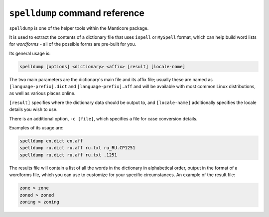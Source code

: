 ``spelldump`` command reference
-------------------------------

``spelldump`` is one of the helper tools within the Manticore package.

It is used to extract the contents of a dictionary file that uses
``ispell`` or ``MySpell`` format, which can help build word lists for
*wordforms* - all of the possible forms are pre-built for you.

Its general usage is:

.. code-block:: bash


    spelldump [options] <dictionary> <affix> [result] [locale-name]

The two main parameters are the dictionary's main file and its affix
file; usually these are named as ``[language-prefix].dict`` and
``[language-prefix].aff`` and will be available with most common Linux
distributions, as well as various places online.

``[result]`` specifies where the dictionary data should be output to,
and ``[locale-name]`` additionally specifies the locale details you wish
to use.

There is an additional option, ``-c [file]``, which specifies a file for
case conversion details.

Examples of its usage are:

.. code-block:: bash


    spelldump en.dict en.aff
    spelldump ru.dict ru.aff ru.txt ru_RU.CP1251
    spelldump ru.dict ru.aff ru.txt .1251

The results file will contain a list of all the words in the dictionary
in alphabetical order, output in the format of a wordforms file, which
you can use to customize for your specific circumstances. An example of
the result file:

.. code-block:: bash


    zone > zone
    zoned > zoned
    zoning > zoning


